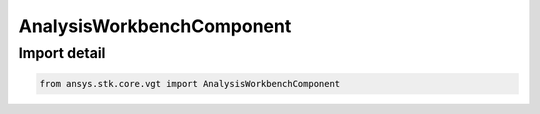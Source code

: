 AnalysisWorkbenchComponent
==========================

.. py:class:: ansys.stk.core.vgt.AnalysisWorkbenchComponent

   Bases: :py:class:`~ansys.stk.core.vgt.IAnalysisWorkbenchComponent`

   Generic VGT component.

.. py:currentmodule:: AnalysisWorkbenchComponent


Import detail
-------------

.. code-block:: python

    from ansys.stk.core.vgt import AnalysisWorkbenchComponent



